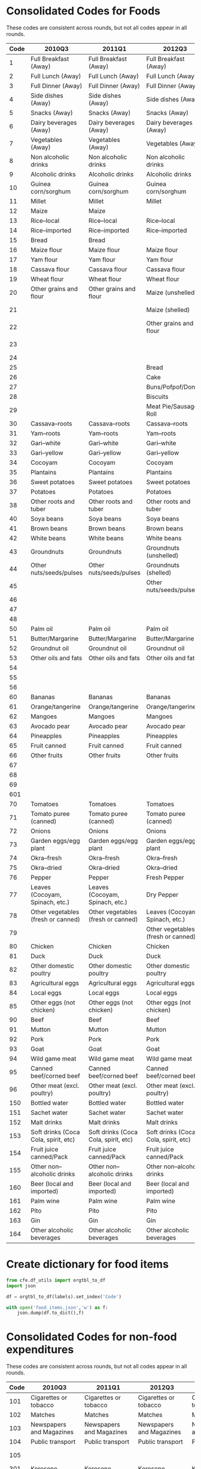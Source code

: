 
* Consolidated Codes for Foods
  These codes are consistent across rounds, but not all codes appear
  in all rounds.
#+name: food_codes
| Code | 2010Q3                                 | 2011Q1                                 | 2012Q3                                 | 2013Q1                                 | 2015Q3                                 | 2016Q1                                 | 2018Q3                               | 2019Q1                               |
|------+----------------------------------------+----------------------------------------+----------------------------------------+----------------------------------------+----------------------------------------+----------------------------------------+--------------------------------------+--------------------------------------|
|    1 | Full Breakfast (Away)                  | Full Breakfast (Away)                  | Full Breakfast (Away)                  | Full Breakfast (Away)                  | Full Breakfast (Away)                  | Full Breakfast (Away)                  | Full Breakfast (Away)                | Full Breakfast (Away)                |
|    2 | Full Lunch (Away)                      | Full Lunch (Away)                      | Full Lunch (Away)                      | Full Lunch (Away)                      | Full Lunch (Away)                      | Full Lunch (Away)                      | Full Lunch (Away)                    | Full Lunch (Away)                    |
|    3 | Full Dinner (Away)                     | Full Dinner (Away)                     | Full Dinner (Away)                     | Full Dinner (Away)                     | Full Dinner (Away)                     | Full Dinner (Away)                     | Full Dinner (Away)                   | Full Dinner (Away)                   |
|    4 | Side dishes (Away)                     | Side dishes (Away)                     | Side dishes (Away)                     | Side dishes (Away)                     | Side dishes (Away)                     | Side dishes (Away)                     | Side dishes (Away)                   | Side dishes (Away)                   |
|    5 | Snacks (Away)                          | Snacks (Away)                          | Snacks (Away)                          | Snacks (Away)                          | Snacks (Away)                          | Snacks (Away)                          | Snacks (Away)                        | Snacks (Away)                        |
|    6 | Dairy beverages (Away)                 | Dairy beverages (Away)                 | Dairy beverages (Away)                 | Dairy beverages (Away)                 | Dairy beverages (Away)                 | Dairy beverages (Away)                 | Dairy beverages (Away)               | Dairy beverages (Away)               |
|    7 | Vegetables (Away)                      | Vegetables (Away)                      | Vegetables (Away)                      | Vegetables (Away)                      | Vegetables (Away)                      | Vegetables (Away)                      | Vegetables (Away)                    | Vegetables (Away)                    |
|    8 | Non alcoholic drinks                   | Non alcoholic drinks                   | Non alcoholic drinks                   | Non alcoholic drinks                   | Non alcoholic drinks                   | Non alcoholic drinks                   | Non alcoholic drinks                 | Non alcoholic drinks                 |
|    9 | Alcoholic drinks                       | Alcoholic drinks                       | Alcoholic drinks                       | Alcoholic drinks                       | Alcoholic drinks                       | Alcoholic drinks                       | Alcoholic drinks                     | Alcoholic drinks                     |
|   10 | Guinea corn/sorghum                    | Guinea corn/sorghum                    | Guinea corn/sorghum                    | Guinea corn/sorghum                    | Guinea corn/sorghum                    | Guinea corn/sorghum                    | Guinea corn/sorghum                  | Guinea corn/sorghum                  |
|   11 | Millet                                 | Millet                                 | Millet                                 | Millet                                 | Millet                                 | Millet                                 | Millet                               | Millet                               |
|   12 | Maize                                  | Maize                                  |                                        |                                        |                                        |                                        |                                      |                                      |
|   13 | Rice--local                            | Rice--local                            | Rice--local                            | Rice--local                            | Rice--local                            | Rice--local                            | Rice--local                          | Rice--local                          |
|   14 | Rice--imported                         | Rice--imported                         | Rice--imported                         | Rice--imported                         | Rice--imported                         | Rice--imported                         | Rice--imported                       | Rice--imported                       |
|   15 | Bread                                  | Bread                                  |                                        |                                        |                                        |                                        |                                      |                                      |
|   16 | Maize flour                            | Maize flour                            | Maize flour                            | Maize flour                            | Maize flour                            | Maize flour                            | Maize flour                          | Maize flour                          |
|   17 | Yam flour                              | Yam flour                              | Yam flour                              | Yam flour                              | Yam flour                              | Yam flour                              | Yam flour                            | Yam flour                            |
|   18 | Cassava flour                          | Cassava flour                          | Cassava flour                          | Cassava flour                          | Cassava flour                          | Cassava flour                          | Cassava flour                        | Cassava flour                        |
|   19 | Wheat flour                            | Wheat flour                            | Wheat flour                            | Wheat flour                            | Wheat flour                            | Wheat flour                            | Wheat flour                          | Wheat flour                          |
|   20 | Other grains and flour                 | Other grains and flour                 | Maize (unshelled)                      | Maize (unshelled, on the cob)          | Maize (unshelled, on the cob)          | Maize (unshelled, on the cob)          | Maize (unshelled, on the cob)        | Maize (unshelled, on the cob)        |
|   21 |                                        |                                        | Maize (shelled)                        | Maize (shelled)                        | Maize (shelled, on the cob)            | Maize (shelled, on the cob)            | Maize (shelled, on the cob)          | Maize (shelled, on the cob)          |
|   22 |                                        |                                        | Other grains and flour                 | Other grains and flour                 | Maize (shelled, off the cob)           | Maize (shelled, off the cob)           | Maize (shelled, off the cob)         | Maize (shelled, off the cob)         |
|   23 |                                        |                                        |                                        |                                        | Other grains and flour                 | Other grains and flour                 | Other grains and flour               | Other grains and flour               |
|   24 |                                        |                                        |                                        |                                        |                                        |                                        |                                      |                                      |
|   25 |                                        |                                        | Bread                                  | Bread                                  | Bread                                  | Bread                                  | Bread                                | Bread                                |
|   26 |                                        |                                        | Cake                                   | Cake                                   | Cake                                   | Cake                                   | Cake                                 | Cake                                 |
|   27 |                                        |                                        | Buns/Pofpof/Donuts                     | Buns/Pofpof/Donuts                     | Buns/Pofpof/Donuts                     | Buns/Pofpof/Donuts                     | Buns/Pofpof/Donuts                   | Buns/Pofpof/Donuts                   |
|   28 |                                        |                                        | Biscuits                               | Biscuits                               | Biscuits                               | Biscuits                               | Biscuits                             | Biscuits                             |
|   29 |                                        |                                        | Meat Pie/Sausage Roll                  | Meat Pie/Sausage Roll                  | Meat Pie/Sausage Roll                  | Meat Pie/Sausage Roll                  | Meat Pie/Sausage Roll                | Meat Pie/Sausage Roll                |
|   30 | Cassava--roots                         | Cassava--roots                         | Cassava--roots                         | Cassava--roots                         | Cassava--roots                         | Cassava--roots                         | Cassava--roots                       | Cassava--roots                       |
|   31 | Yam--roots                             | Yam--roots                             | Yam--roots                             | Yam--roots                             | Yam--roots                             | Yam--roots                             | Yam--roots                           | Yam--roots                           |
|   32 | Gari--white                            | Gari--white                            | Gari--white                            | Gari--white                            | Gari--white                            | Gari--white                            | Gari--white                          | Gari--white                          |
|   33 | Gari--yellow                           | Gari--yellow                           | Gari--yellow                           | Gari--yellow                           | Gari--yellow                           | Gari--yellow                           | Gari--yellow                         | Gari--yellow                         |
|   34 | Cocoyam                                | Cocoyam                                | Cocoyam                                | Cocoyam                                | Cocoyam                                | Cocoyam                                | Cocoyam                              | Cocoyam                              |
|   35 | Plantains                              | Plantains                              | Plantains                              | Plantains                              | Plantains                              | Plantains                              | Plantains                            | Plantains                            |
|   36 | Sweet potatoes                         | Sweet potatoes                         | Sweet potatoes                         | Sweet potatoes                         | Sweet potatoes                         | Sweet potatoes                         | Sweet potatoes                       | Sweet potatoes                       |
|   37 | Potatoes                               | Potatoes                               | Potatoes                               | Potatoes                               | Potatoes                               | Potatoes                               | Potatoes                             | Potatoes                             |
|   38 | Other roots and tuber                  | Other roots and tuber                  | Other roots and tuber                  | Other roots and tuber                  | Other roots and tuber                  | Other roots and tuber                  | Other roots and tuber                | Other roots and tuber                |
|   40 | Soya beans                             | Soya beans                             | Soya beans                             | Soya beans                             | Soya beans                             | Soya beans                             | Soya beans                           | Soya beans                           |
|   41 | Brown beans                            | Brown beans                            | Brown beans                            | Brown beans                            | Brown beans                            | Brown beans                            | Brown beans                          | Brown beans                          |
|   42 | White beans                            | White beans                            | White beans                            | White beans                            | White beans                            | White beans                            | White beans                          | White beans                          |
|   43 | Groundnuts                             | Groundnuts                             | Groundnuts (unshelled)                 | Groundnuts                             | Groundnuts (unshelled)                 | Groundnuts (unshelled)                 | Groundnuts (unshelled)               | Groundnuts (unshelled)               |
|   44 | Other nuts/seeds/pulses                | Other nuts/seeds/pulses                | Groundnuts (shelled)                   | Other nuts/seeds/pulses                | Groundnuts (shelled)                   | Groundnuts (shelled)                   | Groundnuts (shelled)                 | Groundnuts (shelled)                 |
|   45 |                                        |                                        | Other nuts/seeds/pulses                |                                        | Other nuts/seeds/pulses                | Other nuts/seeds/pulses                | Other nuts/seeds/pulses              | Other nuts/seeds/pulses              |
|   46 |                                        |                                        |                                        |                                        | Coconut                                | Coconut                                | Coconut                              | Coconut                              |
|   47 |                                        |                                        |                                        |                                        | Kola nut                               | Kola nut                               | Kola nut                             | Kola nut                             |
|   48 |                                        |                                        |                                        |                                        | Cashew nut                             | Cashew nut                             | Cashew nut                           | Cashew nut                           |
|   50 | Palm oil                               | Palm oil                               | Palm oil                               | Palm oil                               | Palm oil                               | Palm oil                               | Palm oil                             | Palm oil                             |
|   51 | Butter/Margarine                       | Butter/Margarine                       | Butter/Margarine                       | Butter/Margarine                       | Butter/Margarine                       | Butter/Margarine                       | Butter/Margarine                     | Butter/Margarine                     |
|   52 | Groundnut oil                          | Groundnut oil                          | Groundnut oil                          | Groundnut oil                          | Groundnut oil                          | Groundnut oil                          | Groundnut oil                        | Groundnut oil                        |
|   53 | Other oils and fats                    | Other oils and fats                    | Other oils and fats                    | Other oils and fats                    | Other oils and fats                    | Other oils and fats                    | Other oils and fats                  | Other oils and fats                  |
|   54 |                                        |                                        |                                        |                                        | Sheabutter                             | Sheabutter                             |                                      |                                      |
|   55 |                                        |                                        |                                        |                                        | Coconut oil                            | Coconut oil                            | Coconut oil                          | Coconut oil                          |
|   56 |                                        |                                        |                                        |                                        | Animal fat                             | Animal fat                             | Animal fat                           | Animal fat                           |
|   60 | Bananas                                | Bananas                                | Bananas                                | Bananas                                | Bananas                                | Bananas                                | Bananas                              | Bananas                              |
|   61 | Orange/tangerine                       | Orange/tangerine                       | Orange/tangerine                       | Orange/tangerine                       | Orange/tangerine                       | Orange/tangerine                       | Orange/tangerine                     | Orange/tangerine                     |
|   62 | Mangoes                                | Mangoes                                | Mangoes                                | Mangoes                                | Mangoes                                | Mangoes                                | Mangoes                              | Mangoes                              |
|   63 | Avocado pear                           | Avocado pear                           | Avocado pear                           | Avocado pear                           | Avocado pear                           | Avocado pear                           | Avocado pear                         | Avocado pear                         |
|   64 | Pineapples                             | Pineapples                             | Pineapples                             | Pineapples                             | Pineapples                             | Pineapples                             | Pineapples                           | Pineapples                           |
|   65 | Fruit canned                           | Fruit canned                           | Fruit canned                           | Fruit canned                           | Fruit canned                           | Fruit canned                           | Fruit canned                         | Fruit canned                         |
|   66 | Other fruits                           | Other fruits                           | Other fruits                           | Other fruits                           | Other fruits                           | Other fruits                           | Other fruits                         | Other fruits                         |
|   67 |                                        |                                        |                                        |                                        | Pawpaw                                 | Pawpaw                                 | Pawpaw                               | Pawpaw                               |
|   68 |                                        |                                        |                                        |                                        | Watermelon                             | Watermelon                             | Watermelon                           | Watermelon                           |
|   69 |                                        |                                        |                                        |                                        | Apples                                 | Apples                                 | Apples                               | Apples                               |
|  601 |                                        |                                        |                                        |                                        | Guava                                  | Guava                                  | Guava                                | Guava                                |
|   70 | Tomatoes                               | Tomatoes                               | Tomatoes                               | Tomatoes                               | Tomatoes                               | Tomatoes                               | Tomatoes                             | Tomatoes                             |
|   71 | Tomato puree (canned)                  | Tomato puree (canned)                  | Tomato puree (canned)                  | Tomato puree (canned)                  | Tomato puree (canned)                  | Tomato puree (canned)                  | Tomato puree (canned)                | Tomato puree (canned)                |
|   72 | Onions                                 | Onions                                 | Onions                                 | Onions                                 | Onions                                 | Onions                                 | Onions                               | Onions                               |
|   73 | Garden eggs/egg plant                  | Garden eggs/egg plant                  | Garden eggs/egg plant                  | Garden eggs/egg plant                  | Garden eggs/egg plant                  | Garden eggs/egg plant                  | Garden eggs/egg plant                | Garden eggs/egg plant                |
|   74 | Okra--fresh                            | Okra--fresh                            | Okra--fresh                            | Okra--fresh                            | Okra--fresh                            | Okra--fresh                            | Okra--fresh                          | Okra--fresh                          |
|   75 | Okra--dried                            | Okra--dried                            | Okra--dried                            | Okra--dried                            | Okra--dried                            | Okra--dried                            | Okra--dried                          | Okra--dried                          |
|   76 | Pepper                                 | Pepper                                 | Fresh Pepper                           | Pepper                                 | Fresh Pepper                           | Fresh Pepper                           | Fresh Pepper                         | Fresh Pepper                         |
|   77 | Leaves (Cocoyam, Spinach, etc.)        | Leaves (Cocoyam, Spinach, etc.)        | Dry Pepper                             | Leaves (Cocoyam, Spinach, etc.)        | Dry Pepper                             | Dry Pepper                             | Dry Pepper                           | Dry Pepper                           |
|   78 | Other vegetables (fresh or canned)     | Other vegetables (fresh or canned)     | Leaves (Cocoyam, Spinach, etc.)        | Other vegetables (fresh or canned)     | Leaves (Cocoyam, Spinach, etc.)        | Leaves (Cocoyam, Spinach, etc.)        | Leaves (Cocoyam, Spinach, etc.)      | Leaves (Cocoyam, Spinach, etc.)      |
|   79 |                                        |                                        | Other vegetables (fresh or canned)     |                                        | Other vegetables (fresh or canned)     | Other vegetables (fresh or canned)     | Other vegetables (fresh or canned)   | Other vegetables (fresh or canned)   |
|   80 | Chicken                                | Chicken                                | Chicken                                | Chicken                                | Chicken                                | Chicken                                | Chicken                              | Chicken                              |
|   81 | Duck                                   | Duck                                   | Duck                                   | Duck                                   | Duck                                   | Duck                                   | Duck                                 | Duck                                 |
|   82 | Other domestic poultry                 | Other domestic poultry                 | Other domestic poultry                 | Other domestic poultry                 | Other domestic poultry                 | Other domestic poultry                 | Other domestic poultry               | Other domestic poultry               |
|   83 | Agricultural eggs                      | Agricultural eggs                      | Agricultural eggs                      | Agricultural eggs                      | Agricultural eggs                      | Agricultural eggs                      | Agricultural eggs                    | Agricultural eggs                    |
|   84 | Local eggs                             | Local eggs                             | Local eggs                             | Local eggs                             | Local eggs                             | Local eggs                             | Local eggs                           | Local eggs                           |
|   85 | Other eggs (not chicken)               | Other eggs (not chicken)               | Other eggs (not chicken)               | Other eggs (not chicken)               | Other eggs (not chicken)               | Other eggs (not chicken)               | Other eggs (not chicken)             | Other eggs (not chicken)             |
|   90 | Beef                                   | Beef                                   | Beef                                   | Beef                                   | Beef                                   | Beef                                   | Beef                                 | Beef                                 |
|   91 | Mutton                                 | Mutton                                 | Mutton                                 | Mutton                                 | Mutton                                 | Mutton                                 | Mutton                               | Mutton                               |
|   92 | Pork                                   | Pork                                   | Pork                                   | Pork                                   | Pork                                   | Pork                                   | Pork                                 | Pork                                 |
|   93 | Goat                                   | Goat                                   | Goat                                   | Goat                                   | Goat                                   | Goat                                   | Goat                                 | Goat                                 |
|   94 | Wild game meat                         | Wild game meat                         | Wild game meat                         | Wild game meat                         | Wild game meat                         | Wild game meat                         | Wild game meat                       | Wild game meat                       |
|   95 | Canned beef/corned beef                | Canned beef/corned beef                | Canned beef/corned beef                | Canned beef/corned beef                | Canned beef/corned beef                | Canned beef/corned beef                | Canned beef/corned beef              | Canned beef/corned beef              |
|   96 | Other meat (excl. poultry)             | Other meat (excl. poultry)             | Other meat (excl. poultry)             | Other meat (excl. poultry)             | Other meat (excl. poultry)             | Other meat (excl. poultry)             | Other meat (excl. poultry)           | Other meat (excl. Maggi)            | Other Spices                         |
|  150 | Bottled water                          | Bottled water                          | Bottled water                          | Bottled water                          | Bottled water                          | Bottled water                          | Bottled water                        | Bottled water                        |
|  151 | Sachet water                           | Sachet water                           | Sachet water                           | Sachet water                           | Sachet water                           | Sachet water                           | Sachet water                         | Sachet water                         |
|  152 | Malt drinks                            | Malt drinks                            | Malt drinks                            | Malt drinks                            | Malt drinks                            | Malt drinks                            | Malt drinks                          | Malt drinks                          |
|  153 | Soft drinks (Coca Cola, spirit, etc)   | Soft drinks (Coca Cola, spirit, etc)   | Soft drinks (Coca Cola, spirit, etc)   | Soft drinks (Coca Cola, spirit, etc)   | Soft drinks (Coca Cola, spirit, etc)   | Soft drinks (Coca Cola, spirit, etc)   | Soft drinks (Coca Cola, spirit, etc) | Soft drinks (Coca Cola, spirit, etc) |
|  154 | Fruit juice canned/Pack                | Fruit juice canned/Pack                | Fruit juice canned/Pack                | Fruit juice canned/Pack                | Fruit juice canned/Pack                | Fruit juice canned/Pack                | Fruit juice canned/Pack              | Fruit juice canned/Pack              |
|  155 | Other non--alcoholic drinks            | Other non--alcoholic drinks            | Other non--alcoholic drinks            | Other non--alcoholic drinks            | Other non--alcoholic drinks            | Other non--alcoholic drinks            | Other non--alcoholic drinks          | Other non--alcoholic drinks          |
|  160 | Beer (local and imported)              | Beer (local and imported)              | Beer (local and imported)              | Beer (local and imported)              | Beer (local and imported)              | Beer (local and imported)              | Beer (local and imported)            | Beer (local and imported)            |
|  161 | Palm wine                              | Palm wine                              | Palm wine                              | Palm wine                              | Palm wine                              | Palm wine                              | Palm wine                            | Palm wine                            |
|  162 | Pito                                   | Pito                                   | Pito                                   | Pito                                   | Pito                                   | Pito                                   | Pito                                 | Pito                                 |
|  163 | Gin                                    | Gin                                    | Gin                                    | Gin                                    | Gin                                    | Gin                                    | Gin                                  | Gin                                  |
|  164 | Other alcoholic beverages              | Other alcoholic beverages              | Other alcoholic beverages              | Other alcoholic beverages              | Other alcoholic beverages              | Other alcoholic beverages              | Other alcoholic beverages            | Other alcoholic beverages            |

* Create dictionary for food items
#+begin_src python :var labels=food_codes :colnames no :tangle /tmp/bar.py
from cfe.df_utils import orgtbl_to_df
import json

df = orgtbl_to_df(labels).set_index('Code')

with open('food_items.json','w') as f:
    json.dump(df.to_dict(),f)
#+end_src

#+results:



* Consolidated Codes for non-food expenditures
  These codes are consistent across rounds, but not all codes appear
  in all rounds.
#+name: nonfood_codes
| Code | 2010Q3                      | 2011Q1                      | 2012Q3                      | 2013Q1                      | 2015Q3                         | 2016Q1                         | 2018Q3                         | 2019Q1                         |
|------+-----------------------------+-----------------------------+-----------------------------+-----------------------------+--------------------------------+--------------------------------+--------------------------------+--------------------------------|
|  101 | Cigarettes or tobacco       | Cigarettes or tobacco       | Cigarettes or tobacco       | Cigarettes or tobacco       | Cigarettes or tobacco          | Cigarettes or tobacco          | Cigarettes or tobacco          | Cigarettes or tobacco          |
|  102 | Matches                     | Matches                     | Matches                     | Matches                     | Matches                        | Matches                        | Matches                        | Matches                        |
|  103 | Newspapers and Magazines    | Newspapers and Magazines    | Newspapers and Magazines    | Newspapers and Magazines    | Newspapers and Magazines       | Newspapers and Magazines       | Newspapers and Magazines       | Newspapers and Magazines       |
|  104 | Public transport            | Public transport            | Public transport            | Public transport            | Public transport               | Public transport               | Public transport               | Public transport               |
|  105 |                             |                             |                             |                             |                                |                                | Gambling, lotto, raffles       | Gambling, lotto, raffles       |
|  301 | Kerosene                    | Kerosene                    | Kerosene                    | Kerosene                    | Kerosene                       | Kerosene                       | Kerosene                       | Kerosene                       |
|  302 | Palm Kernel Oil             | Palm Kernel Oil             | Palm Kernel Oil             | Palm Kernel Oil             | Palm Kernel Oil                | Palm Kernel Oil                | Palm Kernel Oil                | Palm Kernel Oil                |
|  303 | Gas (for lighting/cooking)  | Gas (for lighting/cooking)  | Gas (for lighting/cooking)  | Gas (for lighting/cooking)  | Gas (for lighting/cooking)     | Gas (for lighting/cooking)     | Gas (for lighting/cooking)     | Gas (for lighting/cooking)     |
|  304 | Other liquid cooking fuel   | Other liquid cooking fuel   | Other liquid cooking fuel   | Other liquid cooking fuel   | Other liquid cooking fuel      | Other liquid cooking fuel      | Other liquid cooking fuel      | Other liquid cooking fuel      |
|  305 | Electricity                 | Electricity                 | Electricity                 | Electricity                 | Electricity                    | Electricity                    | Electricity                    | Electricity                    |
|  306 | Candle                      | Candle                      | Candle                      | Candle                      | Candle                         | Candle                         | Candle                         | Candle                         |
|  307 | Firewood                    | Firewood                    | Firewood                    | Firewood                    | Firewood                       | Firewood                       | Firewood                       | Firewood                       |
|  308 | Charcoal                    | Charcoal                    | Charcoal                    | Charcoal                    | Charcoal                       | Charcoal                       | Charcoal                       | Charcoal                       |
|  309 | Petrol                      | Petrol                      | Petrol                      | Petrol                      | Petrol                         | Petrol                         | Petrol                         | Petrol                         |
|  310 | Diesel                      | Diesel                      | Diesel                      | Diesel                      | Diesel                         | Diesel                         | Diesel                         | Diesel                         |
|  311 | Light bulbs/globes          | Light bulbs/globes          | Light bulbs/globes          | Light bulbs/globes          | Light bulbs/globes             | Light bulbs/globes             | Light bulbs/globes             | Light bulbs/globes             |
|  312 | Water                       | Water                       | Water                       | Water                       | Water                          | Water                          | Water                          | Water                          |
|  313 | Soap & washing powder       | Soap & washing powder       | Soap & washing powder       | Soap & washing powder       | Soap & washing powder          | Soap & washing powder          | Soap & washing powder          | Soap & washing powder          |
|  314 | Toilet paper                | Toilet paper                | Toilet paper                | Toilet paper                | Toilet paper                   | Toilet paper                   | Toilet paper                   | Toilet paper                   |
|  315 | Personal care goods         | Personal care goods         | Personal care goods         | Personal care goods         | Personal care goods            | Personal care goods            | Personal care goods            | Personal care goods            |
|  316 | Vitamins                    | Vitamin                     | Vitamin                     | Vitamin                     | Vitamin                        | Vitamin                        | Vitamin                        | Vitamin                        |
|  317 | Insecticides, disinfectants | Insecticides, disinfectants | Insecticides, disinfectants | Insecticides, disinfectants | Insecticides, disinfectants    | Insecticides, disinfectants    | Insecticides, disinfectants    | Insecticides, disinfectants    |
|  318 | Postage                     | Postage                     | Postage                     | Postage                     | Postage                        | Postage                        | Postage                        | Postage                        |
|  319 | Recharge cards              | Recharge cards              | Recharge cards              | Recharge cards              | Recharge cards                 | Recharge cards                 | Recharge cards                 | Recharge cards                 |
|  320 | Landline cards              | Landline cards              | Landline cards              | Landline cards              | Landline cards                 | Landline cards                 | Landline cards                 | Landline cards                 |
|  321 | Internet services           | Internet services           | Internet services           | Internet services           | Internet services              | Internet services              | Internet services              | Internet services              |
|  322 | Recreational                | Recreational                | Recreational                | Recreational                | Recreational                   | Recreational                   | Recreational                   | Recreational                   |
|  323 | Motor vehicle repair        | Motor vehicle repair        | Motor vehicle repair        | Motor vehicle repair        | Motor vehicle repair           | Motor vehicle repair           | Motor vehicle repair           | Motor vehicle repair           |
|  324 | Bicycle repair              | Bicycle repair              | Bicycle repair              | Bicycle repair              | Bicycle repair                 | Bicycle repair                 | Bicycle repair                 | Bicycle repair                 |
|  325 | Wages to servants           | Wages to servants           | Wages to servants           | Wages to servants           | Wages to servants              | Wages to servants              | Wages to servants              | Wages to servants              |
|  326 | Mortgage                    | Mortgage                    | Mortgage                    | Mortgage                    | Mortgage                       | Mortgage                       | Mortgage                       | Mortgage                       |
|  327 | Repairs to dwelling         | Repairs to dwelling         | Repairs to dwelling         | Repairs to dwelling         | Repairs to dwelling            | Repairs to dwelling            | Repairs to dwelling            | Repairs to dwelling            |
|  328 | Repairs to household items  | Repairs to household items  | Repairs to household items  | Repairs to household items  | Repairs to household items     | Repairs to household items     | Repairs to household items     | Repairs to household items     |
|  329 | House rent                  | House rent                  | House rent                  | House rent                  | House rent                     | House rent                     | House rent                     | House rent                     |
|  330 |                             |                             |                             |                             | Lubricants                     | Lubricants                     | Lubricants                     | Lubricants                     |
|  401 | Infant clothing             | Infant clothing             | Infant clothing             | Infant clothing             | Infant clothing                | Infant clothing                | Infant clothing                | Infant clothing                |
|  402 | Baby diapers                | Baby diapers                | Baby diapers                | Baby diapers                | Baby diapers                   | Baby diapers                   | Baby diapers                   | Baby diapers                   |
|  403 | Boys' tailored clothes      | Boys' tailored clothes      | Boys' tailored clothes      | Boys' tailored clothes      | Boys' tailored clothes         | Boys' tailored clothes         | Boys' tailored clothes         | Boys' tailored clothes         |
|  404 | Boys' dress                 | Boys' dress                 | Boys' dress                 | Boys' dress                 | Boys' dress                    | Boys' dress                    | Boys' dress                    | Boys' dress                    |
|  405 | Girls tailored clothes      | Girls tailored clothes      | Girls tailored clothes      | Girls tailored clothes      | Girls tailored clothes         | Girls tailored clothes         | Girls tailored clothes         | Girls tailored clothes         |
|  406 | Girls dress                 | Girls dress                 | Girls dress                 | Girls dress                 | Girls dress                    | Girls dress                    | Girls dress                    | Girls dress                    |
|  407 | Men's tailored clothes      | Men's tailored clothes      | Men's tailored clothes      | Men's tailored clothes      | Men's tailored clothes         | Men's tailored clothes         | Men's tailored clothes         | Men's tailored clothes         |
|  408 | Men's dress                 | Men's dress                 | Men's dress                 | Men's dress                 | Men's dress                    | Men's dress                    | Men's dress                    | Men's dress                    |
|  409 | Women's tailored clothes    | Women's tailored clothes    | Women's tailored clothes    | Women's tailored clothes    | Women's tailored clothes       | Women's tailored clothes       | Women's tailored clothes       | Women's tailored clothes       |
|  410 | Women's dress               | Women's dress               | Women's dress               | Women's dress               | Women's dress                  | Women's dress                  | Women's dress                  | Women's dress                  |
|  411 | Ankara, George materials    | Ankara, George materials    | Ankara, George materials    | Ankara, George materials    | Ankara, George materials       | Ankara, George materials       | Ankara, George materials       | Ankara, George materials       |
|  412 | Other clothing materials    | Other clothing materials    | Other clothing materials    | Other clothing materials    | Other clothing materials       | Other clothing materials       | Other clothing materials       | Other clothing materials       |
|  413 | Boy's shoes                 | Boy's shoes                 | Boy's shoes                 | Boy's shoes                 | Boy's shoes                    | Boy's shoes                    | Boy's shoes                    | Boy's shoes                    |
|  414 | Men's shoes                 | Men's shoes                 | Men's shoes                 | Men's shoes                 | Men's shoes                    | Men's shoes                    | Men's shoes                    | Men's shoes                    |
|  415 | Girl's shoes                | Girl's shoes                | Girl's shoes                | Girl's shoes                | Girl's shoes                   | Girl's shoes                   | Girl's shoes                   | Girl's shoes                   |
|  416 | Women's shoes               | Women's shoes               | Women's shoes               | Women's shoes               | Women's shoes                  | Women's shoes                  | Women's shoes                  | Women's shoes                  |
|  417 | Tailoring charges           | Tailoring charges           | Tailoring charges           | Tailoring charges           | Tailoring charges              | Tailoring charges              | Tailoring charges              | Tailoring charges              |
|  418 | Laundry & dry cleaning      | Laundry & dry cleaning      | Laundry & dry cleaning      | Laundry & dry cleaning      | Laundry & dry cleaning         | Laundry & dry cleaning         | Laundry & dry cleaning         | Laundry & dry cleaning         |
|  419 | Bowls, glassware, etc.      | Bowls, glassware, etc.      | Bowls, glassware, etc.      | Bowls, glassware, etc.      | Bowls, glassware, etc.         | Bowls, glassware, etc.         | Bowls, glassware, etc.         | Bowls, glassware, etc.         |
|  420 | Cooking utensils            | Cooking utensils            | Cooking utensils            | Cooking utensils            | Cooking utensils               | Cooking utensils               | Cooking utensils               | Cooking utensils               |
|  421 | Cleaning utensils           | Cleaning utensils           | Cleaning utensils           | Cleaning utensils           | Cleaning utensils              | Cleaning utensils              | Cleaning utensils              | Cleaning utensils              |
|  422 | Torch/flashlight            | Torch/flashlight            | Torch/flashlight            | Torch/flashlight            | Torch/flashlight               | Torch/flashlight               | Torch/flashlight               | Torch/flashlight               |
|  423 | Rain gear                   | Rain gear                   | Rain gear                   | Rain gear                   | Rain gear                      | Rain gear                      | Rain gear                      | Rain gear                      |
|  424 | Paraffin lamp               | Paraffin lamp               | Paraffin lamp               | Paraffin lamp               | Paraffin lamp                  | Paraffin lamp                  | Paraffin lamp                  | Paraffin lamp                  |
|  425 | Stationery                  | Stationery                  | Stationery                  | Stationery                  | Stationery                     | Stationery                     | Stationery                     | Stationery                     |
|  426 | Books                       | Books                       | Books                       | Books                       | Books                          | Books                          | Books                          | Books                          |
|  427 | House decor                 | House decor                 | House decor                 | House decor                 | House decor                    | House decor                    | House decor                    | House decor                    |
|  428 | Lodging                     | Lodging                     | Lodging                     | Lodging                     | Lodging                        | Lodging                        | Lodging                        | Lodging                        |
|  429 | Religious donations         | Religious donations         | Religious donations         | Religious donations         | Religious donations            | Religious donations            | Religious donations            | Religious donations            |
|  430 | Health care                 | Health care                 | Health care                 | Health care                 | Health care                    | Health care                    | Health care                    | Health care                    |
|  431 |                             |                             |                             |                             | Hand-loomed: ASO-OKE           | Hand-loomed: ASO-OKE           | Hand-loomed: ASO-OKE           | Hand-loomed: ASO-OKE           |
|  432 |                             |                             |                             |                             | Repair of footwear             | Repair of footwear             | Repair of footwear             | Repair of footwear             |
|  433 |                             |                             |                             |                             | Electric kettle                | Electric kettle                | Electric kettle                | Electric kettle                |
|  434 |                             |                             |                             |                             | Coal pot                       | Coal pot                       | Coal pot                       | Coal pot                       |
|  435 |                             |                             |                             |                             | Appliance repairs              | Appliance repairs              | Appliance repairs              | Appliance repairs              |
|  436 |                             |                             |                             |                             | Bed sheets                     | Bed sheets                     | Bed sheets                     | Bed sheets                     |
|  437 |                             |                             |                             |                             | Pillow                         | Pillow                         | Pillow                         | Pillow                         |
|  438 |                             |                             |                             |                             | Curtains and other linens      | Curtains and other linens      | Curtains and other linens      | Curtains and other linens      |
|  439 |                             |                             |                             |                             | Carpet & other floor coverings | Carpet & other floor coverings | Carpet & other floor coverings | Carpet & other floor coverings |
|  440 |                             |                             |                             |                             | Cell phone                     | Cell phone                     | Cell phone                     | Cell phone                     |
|  441 |                             |                             |                             |                             | Personal computer              | Personal computer              | Personal computer              | Personal computer              |
|  501 | Carpets, drapes             | Carpets, drapes             | Carpets, drapes             | Carpets, drapes             | Carpets, drapes                | Carpets, drapes                | Carpets, drapes                | Carpets, drapes                |
|  502 | Linens                      | Linens                      | Linens                      | Linens                      | Linens                         | Linens                         | Linens                         | Linens                         |
|  503 | Mats (sleeping or drying)   | Mats (sleeping or drying)   | Mats (sleeping or drying)   | Mats (sleeping or drying)   | Mats (sleeping or drying)      | Mats (sleeping or drying)      | Mats (sleeping or drying)      | Mats (sleeping or drying)      |
|  504 | Mosquito nets               | Mosquito nets               | Mosquito nets               | Mosquito nets               | Mosquito nets                  | Mosquito nets                  | Mosquito nets                  | Mosquito nets                  |
|  505 | Mattress                    | Mattress                    | Mattress                    | Mattress                    | Mattress                       | Mattress                       | Mattress                       | Mattress                       |
|  506 | Sport & hobby equipment     | Sport & hobby equipment     | Sport & hobby equipment     | Sport & hobby equipment     | Sport & hobby equipment        | Sport & hobby equipment        | Sport & hobby equipment        | Sport & hobby equipment        |
|  507 | Film & camera               | Film & camera               | Film & camera               | Film & camera               | Film & camera                  | Film & camera                  | Film & camera                  | Film & camera                  |
|  508 | Building materials          | Building materials          | Building materials          | Building materials          | Building materials             | Building materials             | Building materials             | Building materials             |
|  509 | Council rates               | Council rates               | Council rates               | Council rates               | Council rates                  | Council rates                  | Council rates                  | Council rates                  |
|  510 | Health insurance            | Health insurance            | Health insurance            | Health insurance            | Health insurance               | Health insurance               | Health insurance               | Health insurance               |
|  511 | Auto insurance              | Auto insurance              | Auto insurance              | Auto insurance              | Auto insurance                 | Auto insurance                 | Auto insurance                 | Auto insurance                 |
|  512 | Home insurance              | Home insurance              | Home insurance              | Home insurance              | Home insurance                 | Home insurance                 | Home insurance                 | Home insurance                 |
|  513 | Life insurance              | Life insurance              | Life insurance              | Life insurance              | Life insurance                 | Life insurance                 | Life insurance                 | Life insurance                 |
|  514 | Fines or legal fees         | Fines or legal fees         | Fines or legal fees         | Fines or legal fees         | Fines or legal fees            | Fines or legal fees            | Fines or legal fees            | Fines or legal fees            |
|  515 | Dowry costs                 | Dowry costs                 | Dowry costs                 | Dowry costs                 | Dowry costs                    | Dowry costs                    | Dowry costs                    | Dowry costs                    |
|  516 | Marriage ceremonies         | Marriage ceremonies         | Marriage ceremonies         | Marriage ceremonies         | Marriage ceremonies            | Marriage ceremonies            | Marriage ceremonies            | Marriage ceremonies            |
|  517 | Funeral costs               | Funeral costs               | Funeral costs               | Funeral costs               | Funeral costs                  | Funeral costs                  | Funeral costs                  | Funeral costs                  |
|  518 | Poles                       | Poles                       | Poles                       | Poles                       | Poles                          | Poles                          | Poles                          | Poles                          |
|  519 | Thatch                      | Thatch                      | Thatch                      | Thatch                      | Thatch                         | Thatch                         | Thatch                         | Thatch                         |

* Create dictionary for non-food items
#+begin_src python :var labels=nonfood_codes :colnames no :tangle /tmp/bar.py
from cfe.df_utils import orgtbl_to_df
import json

df = orgtbl_to_df(labels).set_index('Code')

with open('nonfood_items.json','w') as f:
    json.dump(df.to_dict(),f)
#+end_src

#+results:

* Aggregate/Harmonize food items
#+name: aggregation
| Original Label                         | Aggregated Label                     |
|----------------------------------------+--------------------------------------|
| Agricultural eggs                      | Eggs                                 |
| Animal fat                             | Other Fats & Oils                    |
| Apples                                 | Apples                               |
| Avocado pear                           | Avocado pear                         |
| Baby milk powder                       | Baby milk powder                     |
| Bananas                                | Bananas                              |
| Beef                                   | Beef                                 |
| Beer (local and imported)              | Beer                                 |
| Biscuits                               | Biscuits                             |
| Bottled water                          | Bottled water                        |
| Bread                                  | Bread                                |
| Brown beans                            | Brown beans                          |
| Buns/Pofpof/Donuts                     | Buns/Pofpof/Donuts                   |
| Butter/Margarine                       | Butter/Margarine                     |
| Cake                                   | Cake                                 |
| Canned beef/corned beef                | Canned beef/corned beef              |
| Canned fish/seafood                    | Canned fish/seafood                  |
| Cashew nut                             | Cashew nut                           |
| Cassava flour                          | Cassava flour                        |
| Cassava--roots                         | Cassava (root)                       |
| Cheese (wara)                          | Cheese (wara)                        |
| Chicken                                | Chicken                              |
| Chocolate drinks (including Milo)      | Chocolate drinks                     |
| Coconut                                | Coconut                              |
| Coconut oil                            | Other Fats & Oils                    |
| Cocoyam                                | Cocoyam                              |
| Coffee                                 | Coffee                               |
| Condiments (salt, spices, pepper, etc) | Condiments                           |
| Dry Pepper                             | Pepper                               |
| Duck                                   | Duck                                 |
| Fish--dried                            | Fish--dried                          |
| Fish--fresh                            | Fish--fresh                          |
| Fish--frozen                           | Fish--frozen                         |
| Fish--smoked                           | Fish--smoked                         |
| Fresh Pepper                           | Fresh Pepper                         |
| Fresh milk                             | Fresh milk                           |
| Fruit canned                           | Fruit canned                         |
| Fruit juice canned/Pack                | Fruit juice canned/Pack              |
| Garden eggs/egg plant                  | Garden eggs/egg plant                |
| Gari--white                            | Gari                                 |
| Gari--yellow                           | Gari                                 |
| Gin                                    | Gin                                  |
| Goat                                   | Goat                                 |
| Ground Ogbono                          | Ogbono                               |
| Ground Pepper                          | Ground Pepper                        |
| Groundnut oil                          | Groundnut oil                        |
| Groundnuts                             | Groundnuts                           |
| Groundnuts (shelled)                   | Groundnuts                           |
| Groundnuts (unshelled)                 | Groundnuts                           |
| Guava                                  | Guava                                |
| Guinea corn/sorghum                    | Guinea corn/sorghum                  |
| Honey                                  | Honey                                |
| Jams                                   | Jams                                 |
| Kola nut                               | Kola nut                             |
| Leaves (Cocoyam, Spinach, etc.)        | Leaves (Cocoyam, Spinach, etc.)      |
| Local eggs                             | Eggs                                 |
| Maize                                  | Maize                                |
| Maize (shelled)                        | Maize                                |
| Maize (shelled, off the cob)           | Maize                                |
| Maize (shelled, on the cob)            | Maize                                |
| Maize (unshelled)                      | Maize                                |
| Maize (unshelled, on the cob)          | Maize                                |
| Maize flour                            | Maize flour                          |
| Malt drinks                            | Malt drinks                          |
| Mangoes                                | Mangoes                              |
| Meat Pie/Sausage Roll                  | Meat Pie/Sausage Roll                |
| Melon (ground)                         | Melon                                |
| Melon (shelled)                        | Melon                                |
| Melon (unshelled)                      | Melon                                |
| Milk powder                            | Milk powder                          |
| Milk tinned (unsweetened)              | Milk tinned (unsweetened)            |
| Millet                                 | Millet                               |
| Mutton                                 | Mutton                               |
| Okra--dried                            | Okra                                 |
| Okra--fresh                            | Okra                                 |
| Onions                                 | Onions                               |
| Orange/tangerine                       | Orange/tangerine                     |
| Other Spices                           | Other Spices                         |
| Other Spices (e.g. Maggi)              | Other Spices (e.g. Maggi)            |
| Other alcoholic beverages              | Other alcoholic beverages            |
| Other domestic poultry                 | Other domestic poultry               |
| Other eggs (not chicken)               | Other eggs (not chicken)             |
| Other fish or seafood                  | Other fish or seafood                |
| Other fruits                           | Other fruits                         |
| Other grains and flour                 | Other grains and flour               |
| Other meat (excl. poultry)             | Other meat (excl. poultry)           |
| Other milk products                    | Other milk products                  |
| Other non--alcoholic drinks            | Other non--alcoholic drinks          |
| Other nuts/seeds/pulses                | Other nuts/seeds/pulses              |
| Other oils and fats                    | Other oils and fats                  |
| Other roots and tuber                  | Other roots and tuber                |
| Other sweets and confectionary         | Other sweets and confectionary       |
| Other vegetables (fresh or canned)     | Other vegetables (fresh or canned)   |
| Palm oil                               | Palm oil                             |
| Palm wine                              | Palm wine                            |
| Pawpaw                                 | Pawpaw                               |
| Pepper                                 | Pepper                               |
| Pineapples                             | Pineapples                           |
| Pito                                   | Pito                                 |
| Plantains                              | Plantains                            |
| Pork                                   | Pork                                 |
| Potatoes                               | Potatoes                             |
| Rice--imported                         | Rice--imported                       |
| Rice--local                            | Rice--local                          |
| Sachet water                           | Sachet water                         |
| Salt                                   | Salt                                 |
| Seafood (lobster, crab, prawns, etc)   | Seafood (lobster, crab, prawns, etc) |
| Sheabutter                             | Other Fats & Oils                    |
| Snails                                 | Snails                               |
| Soft drinks (Coca Cola, spirit, etc)   | Soft drinks (Coca Cola, spirit, etc) |
| Soya beans                             | Soya beans                           |
| Sugar                                  | Sugar                                |
| Sweet potatoes                         | Sweet potatoes                       |
| Tea                                    | Tea                                  |
| Tomato puree (canned)                  | Tomato puree (canned)                |
| Tomatoes                               | Tomatoes                             |
| Unground Ogbono                        | Ogbono                               |
| Watermelon                             | Watermelon                           |
| Wheat flour                            | Wheat flour                          |
| White beans                            | White beans                          |
| Wild game meat                         | Wild game meat                       |
| Yam flour                              | Yam flour                            |
| Yam--roots                             | Yam--roots                           |




#+begin_src python :var labels=aggregation :colnames no :tangle /tmp/bar.py
from cfe.df_utils import orgtbl_to_df
import json

df = orgtbl_to_df(labels).set_index('Original Label')

with open('aggregate_items.json','w') as f:
    json.dump(df.to_dict(),f)
#+end_src

#+results:
